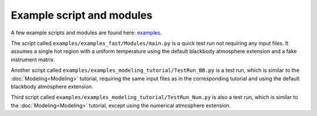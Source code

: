 .. _example_script:

Example script and modules
==========================

A few example scripts and modules are found here: `examples`__.

.. _examples: https://github.com/xpsi-group/xpsi/tree/main/examples

__ examples_

The script called ``examples/examples_fast/Modules/main.py`` is a quick test run not requiring any input files. It assumes a single hot region with a uniform temperature using the default blackbody atmosphere extension and a fake instrument matrix.

Another script called ``examples/examples_modeling_tutorial/TestRun_BB.py`` is a test run, which is similar to the :doc:`Modeling<Modeling>` tutorial, requiring the same input files as in the corresponding tutorial and using the default blackbody atmosphere extension.

Third script called ``examples/examples_modeling_tutorial/TestRun_Num.py`` is also a test run, which is similar to the :doc:`Modeling<Modeling>` tutorial, except using the numerical atmosphere extension.


